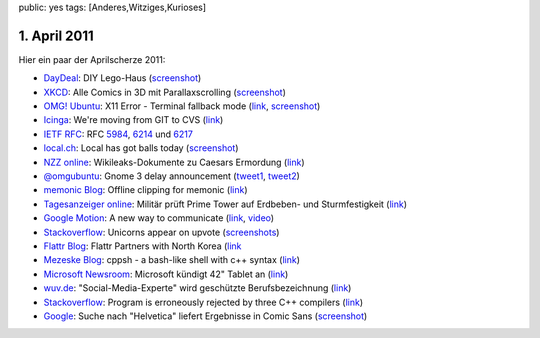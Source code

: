 public: yes
tags: [Anderes,Witziges,Kurioses]

1. April 2011
=============

Hier ein paar der Aprilscherze 2011:

-  `DayDeal <http://daydeal.ch/>`__: DIY Lego-Haus
   (`screenshot <http://i.imgur.com/527DV.png>`__)
-  `XKCD <http://xkcd.com/>`__: Alle Comics in 3D mit Parallaxscrolling
   (`screenshot <http://i.imgur.com/YLoH2.png>`__)
-  `OMG! Ubuntu <http://www.omgubuntu.co.uk/>`__: X11 Error - Terminal
   fallback mode (`link <http://www.omgubuntu.co.uk/bash/>`__,
   `screenshot <http://i.imgur.com/b7Azv.png>`__)
-  `Icinga <https://www.icinga.org/>`__: We're moving from GIT to CVS
   (`link <https://www.icinga.org/2011/04/01/icinga-moves-from-git-to-cvs/>`__)
-  `IETF RFC <http://www.ietf.org/rfc.html>`__: RFC
   `5984 <http://tools.ietf.org/html/rfc5984>`__,
   `6214 <http://tools.ietf.org/html/rfc6214>`__ und
   `6217 <http://tools.ietf.org/html/rfc6217>`__
-  `local.ch <http://local.ch/>`__: Local has got balls today
   (`screenshot <http://i.imgur.com/bqF1i.png>`__)
-  `NZZ online <http://www.nzz.ch/>`__: Wikileaks-Dokumente zu Caesars
   Ermordung
   (`link <http://www.nzz.ch/nachrichten/kultur/medien/wikileaks-dokumente_zu_caesars_ermordung_1.8931839.html>`__)
-  `@omgubuntu <https://twitter.com/omgubuntu>`__: Gnome 3 delay
   announcement
   (`tweet1 <https://twitter.com/omgubuntu/status/53735379156742144>`__,
   `tweet2 <https://twitter.com/omgubuntu/status/53740594098479104>`__)
-  `memonic Blog <http://blog.memonic.com/>`__: Offline clipping for
   memonic
   (`link <http://blog.memonic.com/2011/04/01/todays-changes-offline-clipping/>`__)
-  `Tagesanzeiger online <http://tagesanzeiger.ch/>`__: Militär prüft
   Prime Tower auf Erdbeben- und Sturmfestigkeit
   (`link <http://www.tagesanzeiger.ch/zuerich/stadt/Militaer-prueft-Prime-Tower-auf-Erdbeben-und-Sturmfestigkeit-/story/15564992>`__)
-  `Google Motion <http://mail.google.com/mail/help/motion.html>`__: A
   new way to communicate
   (`link <http://mail.google.com/mail/help/motion.html>`__,
   `video <http://www.youtube.com/watch?v=Bu927_ul_X0>`__)
-  `Stackoverflow <http://stackoverflow.com/>`__: Unicorns appear on
   upvote (`screenshots <http://imgur.com/a/7Jpyc>`__)
-  `Flattr Blog <http://blog.flattr.net/>`__: Flattr Partners with North
   Korea
   (`link <http://blog.flattr.net/2011/04/flattr-partners-with-asian-country/>`__
-  `Mezeske Blog <http://blog.mezeske.com/>`__: cppsh - a bash-like shell
   with c++ syntax (`link <http://blog.mezeske.com/?p=377>`__)
-  `Microsoft
   Newsroom <http://www.microsoft.com/germany/presseservice/news/pressemitteilungen.mspx>`__:
   Microsoft kündigt 42" Tablet an
   (`link <http://www.microsoft.com/germany/presseservice/news/pressemitteilung.mspx?id=533347>`__)
-  `wuv.de <http://www.wuv.de/>`__: "Social-Media-Experte" wird
   geschützte Berufsbezeichnung
   (`link <http://www.wuv.de/nachrichten/digital/social_media_experte_wird_geschuetzte_berufsbezeichnung>`__)
-  `Stackoverflow <http://stackoverflow.com/>`__: Program is erroneously
   rejected by three C++ compilers
   (`link <http://stackoverflow.com/questions/5508110/why-is-this-program-erroneously-rejected-by-three-c-compilers>`__)
-  `Google <http://google.com/>`__: Suche nach "Helvetica" liefert
   Ergebnisse in Comic Sans
   (`screenshot <http://i.imgur.com/1utfU.png>`__)
